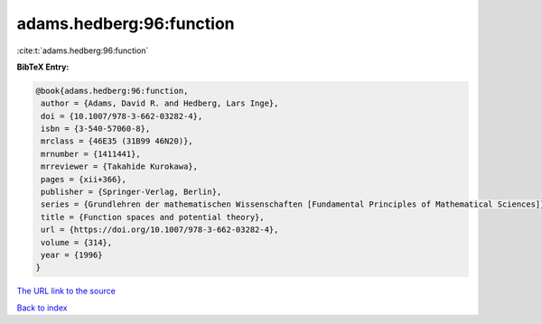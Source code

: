 adams.hedberg:96:function
=========================

:cite:t:`adams.hedberg:96:function`

**BibTeX Entry:**

.. code-block:: bibtex

   @book{adams.hedberg:96:function,
    author = {Adams, David R. and Hedberg, Lars Inge},
    doi = {10.1007/978-3-662-03282-4},
    isbn = {3-540-57060-8},
    mrclass = {46E35 (31B99 46N20)},
    mrnumber = {1411441},
    mrreviewer = {Takahide Kurokawa},
    pages = {xii+366},
    publisher = {Springer-Verlag, Berlin},
    series = {Grundlehren der mathematischen Wissenschaften [Fundamental Principles of Mathematical Sciences]},
    title = {Function spaces and potential theory},
    url = {https://doi.org/10.1007/978-3-662-03282-4},
    volume = {314},
    year = {1996}
   }
`The URL link to the source <ttps://doi.org/10.1007/978-3-662-03282-4}>`_


`Back to index <../By-Cite-Keys.html>`_

